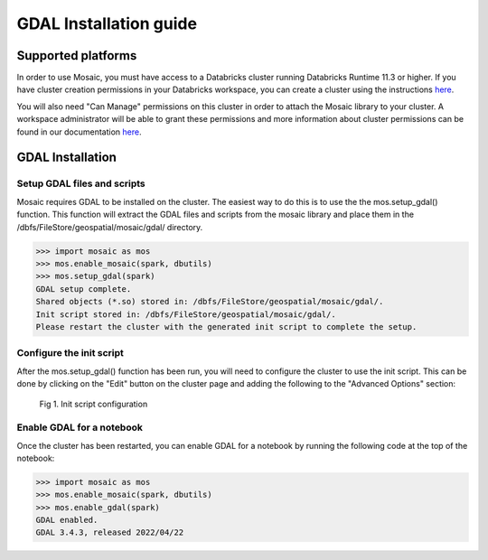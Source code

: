 =======================
GDAL Installation guide
=======================

Supported platforms
###################
In order to use Mosaic, you must have access to a Databricks cluster running
Databricks Runtime 11.3 or higher.
If you have cluster creation permissions in your Databricks
workspace, you can create a cluster using the instructions
`here <https://docs.databricks.com/clusters/create.html#use-the-cluster-ui>`__.

You will also need "Can Manage" permissions on this cluster in order to attach the
Mosaic library to your cluster. A workspace administrator will be able to grant 
these permissions and more information about cluster permissions can be found 
in our documentation
`here <https://docs.databricks.com/security/access-control/cluster-acl.html#cluster-level-permissions>`__.

GDAL Installation
####################

Setup GDAL files and scripts
****************************
Mosaic requires GDAL to be installed on the cluster. The easiest way to do this is to use the
the mos.setup_gdal() function. This function will extract the GDAL files and scripts from the
mosaic library and place them in the /dbfs/FileStore/geospatial/mosaic/gdal/ directory.

.. code-block:: py

    >>> import mosaic as mos
    >>> mos.enable_mosaic(spark, dbutils)
    >>> mos.setup_gdal(spark)
    GDAL setup complete.
    Shared objects (*.so) stored in: /dbfs/FileStore/geospatial/mosaic/gdal/.
    Init script stored in: /dbfs/FileStore/geospatial/mosaic/gdal/.
    Please restart the cluster with the generated init script to complete the setup.

Configure the init script
**************************
After the mos.setup_gdal() function has been run, you will need to configure the cluster to use the
init script. This can be done by clicking on the "Edit" button on the cluster page and adding
the following to the "Advanced Options" section:

.. figure:: ../images/init_script.png
   :figclass: doc-figure

   Fig 1. Init script configuration

Enable GDAL for a notebook
***********************************
Once the cluster has been restarted, you can enable GDAL for a notebook by running the following
code at the top of the notebook:

.. code-block:: py

    >>> import mosaic as mos
    >>> mos.enable_mosaic(spark, dbutils)
    >>> mos.enable_gdal(spark)
    GDAL enabled.
    GDAL 3.4.3, released 2022/04/22